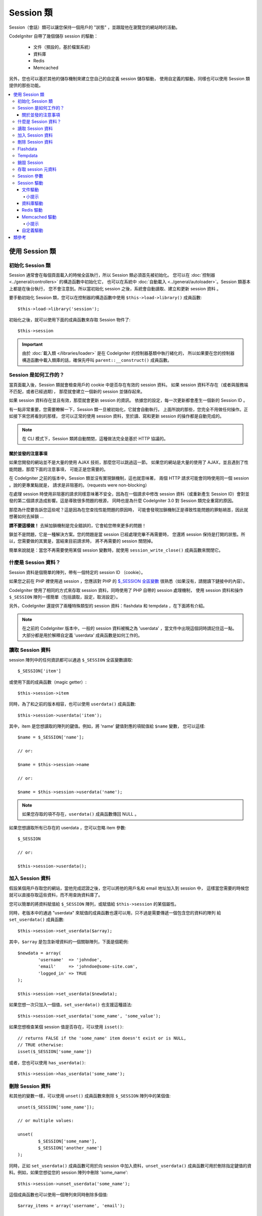 ###############
Session 類
###############

Session（會話）類可以讓您保持一個用戶的 "狀態" ，並跟蹤他在瀏覽您的網站時的活動。

CodeIgniter 自帶了幾個儲存 session 的驅動：

  - 文件（預設的，基於檔案系統）
  - 資料庫
  - Redis
  - Memcached

另外，您也可以基於其他的儲存機制來建立您自己的自定義 session 儲存驅動，
使用自定義的驅動，同樣也可以使用 Session 類提供的那些功能。

.. contents::
  :local:

.. raw:: html

  <div class="custom-index container"></div>

***********************
使用 Session 類
***********************

初始化 Session 類
======================

Session 通常會在每個頁面載入的時候全區執行，所以 Session 類必須首先被初始化。
您可以在 :doc:`控制器 <../general/controllers>` 的構造函數中初始化它，
也可以在系統中 :doc:`自動載入 <../general/autoloader>`。Session 類基本上都是在後台執行，
您不會注意到。所以當初始化 session 之後，系統會自動讀取、建立和更新 session 資料 。

要手動初始化 Session 類，您可以在控制器的構造函數中使用 ``$this->load->library()``
成員函數::

	$this->load->library('session');

初始化之後，就可以使用下面的成員函數來存取 Session 物件了::

	$this->session

.. important:: 由於 :doc:`載入類 </libraries/loader>` 是在 CodeIgniter 的控制器基類中執行緒化的，
	所以如果要在您的控制器構造函數中載入類庫的話，確保先呼叫 ``parent::__construct()`` 成員函數。

Session 是如何工作的？
=======================

當頁面載入後，Session 類就會檢查用戶的 cookie 中是否存在有效的 session 資料。
如果 session 資料不存在（或者與服務端不匹配，或者已經過期），
那麼就會建立一個新的 session 並儲存起來。

如果 session 資料存在並且有效，那麼就會更新 session 的資訊。
依據您的設定，每一次更新都會產生一個新的 Session ID 。

有一點非常重要，您需要瞭解一下，Session 類一旦被初始化，它就會自動執行。
上面所說的那些，您完全不用做任何操作。正如接下來您將看到的那樣，
您可以正常的使用 session 資料，至於讀、寫和更新 session 的操作都是自動完成的。

.. note:: 在 CLI 模式下，Session 類將自動關閉，這種做法完全是基於 HTTP 協議的。

關於並發的注意事項
----------------------------------

如果您開發的網站並不是大量的使用 AJAX 技術，那麼您可以跳過這一節。
如果您的網站是大量的使用了 AJAX，並且遇到了性能問題，那麼下面的注意事項，
可能正是您需要的。

在 CodeIgniter 之前的版本中，Session 類並沒有實現鎖機制，這也就意味著，
兩個 HTTP 請求可能會同時使用同一個 session 。說的更專業點就是，
請求是非阻塞的。（requests were non-blocking）

在處理 session 時使用非阻塞的請求同樣意味著不安全，因為在一個請求中修改 session
資料（或重新產生 Session ID）會對並發的第二個請求造成影響。這是導致很多問題的根源，
同時也是為什麼 CodeIgniter 3.0 對 Session 類完全重寫的原因。

那麼為什麼要告訴您這些呢？這是因為在您查找性能問題的原因時，
可能會發現加鎖機制正是導致性能問題的罪魁禍首，因此就想著如何去掉鎖 ...

**請不要這樣做！** 去掉加鎖機制是完全錯誤的，它會給您帶來更多的問題！

鎖並不是問題，它是一種解決方案。您的問題是當 session 已經處理完畢不再需要時，
您還將 session 保持是打開的狀態。所以，您需要做的其實是，當結束目前請求時，
將不再需要的 session 關閉掉。

簡單來說就是：當您不再需要使用某個 session 變數時，就使用 ``session_write_close()`` 成員函數來關閉它。

什麼是 Session 資料？
=====================

Session 資料是個簡單的陣列，帶有一個特定的 session ID （cookie）。

如果您之前在 PHP 裡使用過 session ，您應該對 PHP 的 `$_SESSION 全區變數 <http://php.net/manual/en/reserved.variables.session.php>`_
很熟悉（如果沒有，請閱讀下鏈接中的內容）。

CodeIgniter 使用了相同的方式來存取 session 資料，同時使用了 PHP 自帶的 session 處理機制，
使用 session 資料和操作 ``$_SESSION`` 陣列一樣簡單（包括讀取，設定，取消設定）。

另外，CodeIgniter 還提供了兩種特殊類型的 session 資料：flashdata 和 tempdata ，在下面將有介紹。

.. note:: 在之前的 CodeIgniter 版本中，一般的 session 資料被稱之為 'userdata' ，當文件中出現這個詞時請記住這一點。
	大部分都是用於解釋自定義 'userdata' 成員函數是如何工作的。

讀取 Session 資料
=======================

session 陣列中的任何資訊都可以通過 ``$_SESSION`` 全區變數讀取::

	$_SESSION['item']

或使用下面的成員函數（magic getter）::

	$this->session->item

同時，為了和之前的版本相容，也可以使用 ``userdata()`` 成員函數::

	$this->session->userdata('item');

其中，item 是您想讀取的陣列的鍵值。例如，將 'name' 鍵值對應的項賦值給 ``$name`` 變數，
您可以這樣::

	$name = $_SESSION['name'];

	// or:

	$name = $this->session->name

	// or:

	$name = $this->session->userdata('name');

.. note:: 如果您存取的項不存在，``userdata()`` 成員函數傳回 NULL 。

如果您想讀取所有已存在的 userdata ，您可以忽略 item 參數::

	$_SESSION

	// or:

	$this->session->userdata();

加入 Session 資料
===================

假設某個用戶存取您的網站，當他完成認證之後，您可以將他的用戶名和 email 地址加入到 session 中，
這樣當您需要的時候您就可以直接存取這些資料，而不用查詢資料庫了。

您可以簡單的將資料賦值給 ``$_SESSION`` 陣列，或賦值給 ``$this->session`` 的某個屬性。

同時，老版本中的通過 "userdata" 來賦值的成員函數也還可以用，只不過是需要傳遞一個包含您的資料的陣列
給 ``set_userdata()`` 成員函數::

	$this->session->set_userdata($array);

其中，``$array`` 是包含新增資料的一個關聯陣列，下面是個範例::

	$newdata = array(
		'username'  => 'johndoe',
		'email'     => 'johndoe@some-site.com',
		'logged_in' => TRUE
	);

	$this->session->set_userdata($newdata);

如果您想一次只加入一個值，``set_userdata()`` 也支援這種語法::

	$this->session->set_userdata('some_name', 'some_value');

如果您想檢查某個 session 值是否存在，可以使用 ``isset()``::

	// returns FALSE if the 'some_name' item doesn't exist or is NULL,
	// TRUE otherwise:
	isset($_SESSION['some_name'])

或者，您也可以使用 ``has_userdata()``::

	$this->session->has_userdata('some_name');

刪除 Session 資料
=====================

和其他的變數一樣，可以使用 ``unset()`` 成員函數來刪除 ``$_SESSION`` 陣列中的某個值::

	unset($_SESSION['some_name']);

	// or multiple values:

	unset(
		$_SESSION['some_name'],
		$_SESSION['another_name']
	);

同時，正如 ``set_userdata()`` 成員函數可用於向 session 中加入資料，``unset_userdata()``
成員函數可用於刪除指定鍵值的資料。例如，如果您想從您的 session 陣列中刪除 'some_name'::

	$this->session->unset_userdata('some_name');

這個成員函數也可以使用一個陣列來同時刪除多個值::

	$array_items = array('username', 'email');

	$this->session->unset_userdata($array_items);

.. note:: 在 CodeIgniter 之前的版本中，``unset_userdata()`` 成員函數接受一個關聯陣列，
	包含 ``key => 'dummy value'`` 這樣的鍵值對，這種方式不再支援。

Flashdata
=========

CodeIgniter 支援 "flashdata" ，它指的是一種只對下一次請求有效的 session 資料，
之後將會自動被清除。

這用於一次性的資訊時特別有用，例如錯誤或狀態資訊（諸如 "第二條記錄刪除成功" 這樣的資訊）。

要注意的是，flashdata 就是一般的 session 變數，只不過以特殊的方式儲存在 '__ci_vars' 鍵下
（警告：請不要亂動這個值）。

將已有的值標記為 "flashdata"::

	$this->session->mark_as_flash('item');

通過傳一個陣列，同時標記多個值為 flashdata::

	$this->session->mark_as_flash(array('item', 'item2'));

使用下面的成員函數來加入 flashdata::

	$_SESSION['item'] = 'value';
	$this->session->mark_as_flash('item');

或者，也可以使用 ``set_flashdata()`` 成員函數::

	$this->session->set_flashdata('item', 'value');

您還可以傳一個陣列給 ``set_flashdata()`` 成員函數，和 ``set_userdata()`` 成員函數一樣。

讀取 flashdata 和讀取一般的 session 資料一樣，通過 ``$_SESSION`` 陣列::

	$_SESSION['item']

.. important:: ``userdata()`` 成員函數不會傳回 flashdata 資料。

如果您要確保您讀取的就是 "flashdata" 資料，而不是其他類型的資料，可以使用 ``flashdata()`` 成員函數::

	$this->session->flashdata('item');

或者不傳參數，直接傳回所有的 flashdata 陣列::

	$this->session->flashdata();

.. note:: 如果讀取的值不存在，``flashdata()`` 成員函數傳回 NULL 。

如果您需要在另一個請求中還繼續保持 flashdata 變數，您可以使用 ``keep_flashdata()`` 成員函數。
可以傳一個值，或包含多個值的一個陣列。

::

	$this->session->keep_flashdata('item');
	$this->session->keep_flashdata(array('item1', 'item2', 'item3'));

Tempdata
========

CodeIgniter 還支援 "tempdata" ，它指的是一種帶有有效時間的 session 資料，
當它的有效時間已過期，或在有效時間內被刪除，都會自動被清除。

和 flashdata 一樣， tempdata 也是一般的 session 變數，只不過以特殊的方式儲存在 '__ci_vars' 鍵下
（再次警告：請不要亂動這個值）。

將已有的值標記為 "tempdata" ，只需簡單的將要標記的鍵值和過期時間（單位為秒）傳給
``mark_as_temp()`` 成員函數即可::

	// 'item' will be erased after 300 seconds
	$this->session->mark_as_temp('item', 300);

您也可以同時標記多個值為 tempdata ，有下面兩種不同的方式，
這取決於您是否要將所有的值都設定成相同的過期時間::

	// Both 'item' and 'item2' will expire after 300 seconds
	$this->session->mark_as_temp(array('item', 'item2'), 300);

	// 'item' will be erased after 300 seconds, while 'item2'
	// will do so after only 240 seconds
	$this->session->mark_as_temp(array(
		'item'	=> 300,
		'item2'	=> 240
	));

使用下面的成員函數來加入 tempdata::

	$_SESSION['item'] = 'value';
	$this->session->mark_as_temp('item', 300); // Expire in 5 minutes

或者，也可以使用 ``set_tempdata()`` 成員函數::

	$this->session->set_tempdata('item', 'value', 300);

您還可以傳一個陣列給 ``set_tempdata()`` 成員函數::

	$tempdata = array('newuser' => TRUE, 'message' => 'Thanks for joining!');

	$this->session->set_tempdata($tempdata, NULL, $expire);

.. note:: 如果沒有設定 expiration 參數，或者設定為 0 ，將預設使用 300秒（5分鐘）作為生存時間（time-to-live）。

要讀取 tempdata 資料，您可以再一次通過 ``$_SESSION`` 陣列::

	$_SESSION['item']

.. important:: ``userdata()`` 成員函數不會傳回 tempdata 資料。

如果您要確保您讀取的就是 "tempdata" 資料，而不是其他類型的資料，可以使用 ``tempdata()`` 成員函數::

	$this->session->tempdata('item');

或者不傳參數，直接傳回所有的 tempdata 陣列::

	$this->session->tempdata();

.. note:: 如果讀取的值不存在，``tempdata()`` 成員函數傳回 NULL 。

如果您需要在某個 tempdata 過期之前刪除它，您可以直接通過 ``$_SESSION`` 陣列來刪除::

	unset($_SESSION['item']);

但是，這不會刪除這個值的 tempdata 標記（會在下一次 HTTP 請求時失效），所以，
如果您打算在相同的請求中重用這個值，您可以使用 ``unset_tempdata()``::

	$this->session->unset_tempdata('item');

銷毀 Session
====================

要清除目前的 session（例如：退出登入時），您可以簡單的使用 PHP 自帶的
`session_destroy() <http://php.net/session_destroy>`_ 函數或者 ``sess_destroy()`` 成員函數。
兩種方式效果完全一樣::

	session_destroy();

	// or

	$this->session->sess_destroy();

.. note:: 這必須是同一個請求中關於 session 的最後一次操作，所有的 session 資料（包括 flashdata
	和 tempdata）都被永久性銷毀，銷毀之後，關於 session 的成員函數將不可用。

存取 session 元資料
==========================

在之前的 CodeIgniter 版本中，session 資料預設包含 4 項：'session_id' 、 'ip_address' 、 'user_agent' 、 'last_activity' 。

這是由 session 具體的工作方式決定的，但是我們現在的實現沒必要這樣做了。
儘管如此，您的應用程式可能還相依於這些值，所以下面提供了存取這些值的替代成員函數：

  - session_id: ``session_id()``
  - ip_address: ``$_SERVER['REMOTE_ADDR']``
  - user_agent: ``$this->input->user_agent()`` (unused by sessions)
  - last_activity: 取決於 session 的儲存方式，沒有直接的成員函數，抱歉！

Session 參數
===================

在 CodeIgniter 中通常所有的東西都是拿來直接就可以用的，儘管如此，session 對於所有的程序來說，
都是一個非常敏感的部分，所以必須要小心的設定它。請花點時間研究下下面所有的選項以及每個選項的作用。

您可以在您的設定文件 **application/config/config.php** 中找到下面的關於 session 的設定參數：

============================ =============== ======================================== ============================================================================================
參數                               預設值         選項                                  描述
============================ =============== ======================================== ============================================================================================
**sess_driver**              files           files/database/redis/memcached/*custom*  使用的儲存 session 的驅動
**sess_cookie_name**         ci_session      [A-Za-z\_-] characters only              session cookie 的名稱
**sess_expiration**          7200 (2 hours)  Time in seconds (integer)                您希望 session 持續的秒數
                                                                                      如果您希望 session 不過期（直到瀏覽器關閉），將其設定為 0
**sess_save_path**           NULL            None                                     指定儲存位置，取決於使用的儲存 session 的驅動
**sess_match_ip**            FALSE           TRUE/FALSE (boolean)                     讀取 session cookie 時，是否驗證用戶的 IP 地址
                                                                                      注意有些 ISP 會動態的修改 IP ，所以如果您想要一個不過期的 session，將其設定為 FALSE
**sess_time_to_update**      300             Time in seconds (integer)                該選項用於控制過多久將重新產生一個新 session ID
                                                                                      設定為 0 將停用 session ID 的重新產生
**sess_regenerate_destroy**  FALSE           TRUE/FALSE (boolean)                     當自動重新產生 session ID 時，是否銷毀老的 session ID 對應的資料
                                                                                      如果設定為 FALSE ，資料之後將自動被垃圾回收器刪除
============================ =============== ======================================== ============================================================================================

.. note:: 如果上面的某個參數沒有設定，Session 類將會試圖讀取 php.ini 設定文件中的 session 相關的設定
	（例如 'sess_expire_on_close'）。但是，請不要相依於這個行為，因為這可能會導致不可預期的結果，而且
	這也有可能在未來的版本中修改。請合理的設定每一個參數。

除了上面的這些參數之外，cookie 和 session 原生的驅動還會公用下面這些
由 :doc:`輸入類 <input>` 和 :doc:`安全類 <security>` 提供的設定參數。

================== =============== ===========================================================================
參數                 預設值         描述
================== =============== ===========================================================================
**cookie_domain**  ''              session 可用的域
**cookie_path**    /               session 可用的路徑
**cookie_secure**  FALSE           是否只在加密連接（HTTPS）時建立 session cookie
================== =============== ===========================================================================

.. note:: 'cookie_httponly' 設定對 session 沒有影響。出於安全原因，HttpOnly 參數將一直啟用。
	另外，'cookie_prefix' 參數完全可以忽略。

Session 驅動
===============

正如上面提到的，Session 類自帶了 4 種不同的驅動（或叫做儲存引擎）可供使用：

  - files
  - database
  - redis
  - memcached

預設情況下，初始化 session 時將使用 `文件驅動`_ ，因為這是最安全的選擇，可以在所有地方按預期工作
（幾乎所有的環境下都有檔案系統）。

但是，您也可以通過 **application/config/config.php** 設定文件中的 ``$config['sess_driver']``
參數來使用任何其他的驅動。特別提醒的是，每一種驅動都有它自己的注意事項，所以在您選擇之前，
確定您熟悉它們。

另外，如果預設提供的這些不能滿足您的需求，您也可以建立和使用 `自定義驅動`_ 。

.. note:: 在之前版本的 CodeIgniter 中，只有 "cookie 驅動" 這唯一的一種選擇，
	因為這個我們收到了大量的負面的反饋。因此，我們吸取了社區的反饋意見，同時也要提醒您，
	因為它**不安全**，所以已經被廢棄了，建議您不要試著通過 自定義驅動 來重新實現它。

文件驅動
------------

文件驅動利用您的檔案系統來儲存 session 資料。

可以說，文件驅動和 PHP 自帶的預設 session 實現非常類似，但是有一個很重要的細節要注意的是，
實際上它們的程式碼並不相同，而且有一些局限性（以及優勢）。

說的更具體點，它不支援 PHP 的 `session.save_path 參數的 目錄分級（directory level）和 mode 格式
<http://php.net/manual/en/session.configuration.php#ini.session.save-path>`_ ，
另外為了安全性大多數的參數都被硬編碼。只提供了 ``$config['sess_save_path']`` 參數用於設定絕對路徑。

另一個很重要的事情是，確儲存儲 session 文件的目錄不能被公開存取到或者是共享目錄，確保 **只有您**
能存取並查看設定的 *sess_save_path* 目錄中的內容。否則，如果任何人都能存取，
他們就可以從中竊取到目前的 session （這也被稱為 session 固定（session fixation）攻擊）

在類 UNIX 操作系統中，這可以通過在該目錄上執行 `chmod` 命令，將權限設定為 0700 來實現，
這樣就可以只允許目錄的所有者執行讀取和寫入操作。但是要注意的是，腳本的執行者通常不是您自己，
而是類似於 'www-data' 這樣的用戶，所以只設定權限可能會破壞您的程序。

依據您的環境，您應該像下面這樣來操作。
::

	mkdir /<path to your application directory>/sessions/
	chmod 0700 /<path to your application directory>/sessions/
	chown www-data /<path to your application directory>/sessions/

小提示
^^^^^^^^^

有些人可能會選擇使用其他的 session 驅動，他們認為文件儲存通常比較慢。其實這並不總是對的。

執行一些簡單的測試可能會讓您真的相信 SQL 資料庫更快一點，但是在 99% 的情況下，這只是當您的
session 並發非常少的時候是對的。當 session 的並發數越來越大，伺服器的負載越來越高，
這時就不一樣了，檔案系統將會勝過幾乎所有的關係型資料庫。

另外，如果性能是您唯一關心的，您可以看下 `tmpfs <http://eddmann.com/posts/storing-php-sessions-file-caches-in-memory-using-tmpfs/>`_
（注意：外部資源），它可以讓您的 session 非常快。

資料庫驅動
---------------

資料庫驅動使用諸如 MySQL 或 PostgreSQL 這樣的關係型資料庫來儲存 session ，
這是一個非常常見的選擇，因為它可以讓開發者非常方便的存取應用中的 session 資料，
因為它只是您的資料庫中的一個表而已。

但是，還是有幾點要求必須滿足：

  - 只有設定為 **default** 的資料庫連接可以使用（或者在控制器中使用 ``$this->db`` 來存取的連接）
  - 您必須啟用 :doc:`查詢產生器 </database/query_builder>`
  - 不能使用持久連接
  - 使用的資料庫連接不能啟用 *cache_on* 參數

為了使用資料庫驅動，您還需要建立一個我們剛剛已經提到的資料表，然後將 ``$config['sess_save_path']``
參數設定為表名。例如，如果您想使用 'ci_sessions' 這個表名，您可以這樣::

	$config['sess_driver'] = 'database';
	$config['sess_save_path'] = 'ci_sessions';

.. note:: 如果您從 CodeIgniter 之前的版本中升級過來的，並且沒有設定 'sess_save_path' 參數，
	Session 類將查找並使用老的 'sess_table_name' 參數替代。請不要相依這個行為，
	因為它可能會在以後的版本中移除。

然後，新建資料表 。

對於 MySQL::

	CREATE TABLE IF NOT EXISTS `ci_sessions` (
		`id` varchar(128) NOT NULL,
		`ip_address` varchar(45) NOT NULL,
		`timestamp` int(10) unsigned DEFAULT 0 NOT NULL,
		`data` blob NOT NULL,
		KEY `ci_sessions_timestamp` (`timestamp`)
	);

對於 PostgreSQL::

	CREATE TABLE "ci_sessions" (
		"id" varchar(128) NOT NULL,
		"ip_address" varchar(45) NOT NULL,
		"timestamp" bigint DEFAULT 0 NOT NULL,
		"data" text DEFAULT '' NOT NULL
	);

	CREATE INDEX "ci_sessions_timestamp" ON "ci_sessions" ("timestamp");

You will also need to add a PRIMARY KEY **depending on your 'sess_match_ip'
setting**. The examples below work both on MySQL and PostgreSQL::

	// When sess_match_ip = TRUE
	ALTER TABLE ci_sessions ADD PRIMARY KEY (id, ip_address);

	// When sess_match_ip = FALSE
	ALTER TABLE ci_sessions ADD PRIMARY KEY (id);

	// To drop a previously created primary key (use when changing the setting)
	ALTER TABLE ci_sessions DROP PRIMARY KEY;


.. important:: 只有 MySQL 和 PostgreSQL 資料庫是被正式支援的，因為其他資料庫平台都缺乏合適的鎖機制。
	在沒鎖的情況下使用 session 可能會導致大量的問題，特別是使用了大量的 AJAX ，
	所以我們並不打算支援這種情況。如果您遇到了性能問題，請您在完成 session 資料的處理之後，
	呼叫 ``session_write_close()`` 成員函數。

Redis 驅動
------------

.. note:: 由於 Redis 沒有鎖機制，這個驅動的鎖是通過一個保持 300 秒的值來模擬的
	（emulated by a separate value that is kept for up to 300 seconds）。

Redis 是一種儲存引擎，通常用於快取，並由於他的高性能而流行起來，這可能也正是您使用 Redis 驅動的原因。

缺點是它並不像關係型資料庫那樣普遍，需要您的系統中安裝了 `phpredis <https://github.com/phpredis/phpredis>`_
這個 PHP 擴展，它並不是 PHP 程序自帶的。
可能的情況是，您使用 Redis 驅動的原因是您已經非常熟悉 Redis 了並且您使用它還有其他的目的。

和文件驅動和資料庫驅動一樣，您必須通過 ``$config['sess_save_path']`` 參數來設定儲存 session 的位置。
這裡的格式有些不同，同時也要複雜一點，這在 *phpredis* 擴展的 README 文件中有很好的解釋，鏈接如下::

	https://github.com/phpredis/phpredis#php-session-handler

.. warning:: CodeIgniter 的 Session 類並沒有真的用到 'redis' 的 ``session.save_handler`` ，
	**只是** 採用了它的路徑的格式而已。

最常見的情況是，一個簡單 ``host:port`` 對就可以了::

	$config['sess_driver'] = 'redis';
	$config['sess_save_path'] = 'tcp://localhost:6379';

Memcached 驅動
----------------

.. note:: 由於 Memcache 沒有鎖機制，這個驅動的鎖是通過一個保持 300 秒的值來模擬的
	（emulated by a separate value that is kept for up to 300 seconds）。

Memcached 驅動和 Redis 驅動非常相似，除了它的可用性可能要好點，因為 PHP 的 `Memcached
<http://php.net/memcached>`_ 擴展已經通過 PECL 發佈了，並且在某些 Linux 發行版本中，
可以非常方便的安裝它。

除了這一點，以及排除任何對 Redis 的偏見，關於 Memcached 要說的真的沒什麼區別，
它也是一款通常用於快取的產品，而且以它的速度而聞名。

不過，值得注意的是，使用 Memcached 設定 X 的過期時間為 Y 秒，它只能保證 X 會在 Y 秒過後被刪除
（但不會早於這個時間）。這個是非常少見的，但是應該注意一下，因為它可能會導致 session 的丟失。

``$config['sess_save_path']`` 參數的格式相當簡單，使用 ``host:port`` 對即可::

	$config['sess_driver'] = 'memcached';
	$config['sess_save_path'] = 'localhost:11211';

小提示
^^^^^^^^^

也可以使用一個可選的 *權重* 參數來支援多伺服器的設定，權重參數使用冒號分割（``:weight``），
但是我們並沒有測試這是絕對可靠的。

如果您想體驗這個特性（風險自負），只需簡單的將多個伺服器使用逗號分隔::

	// localhost will be given higher priority (5) here,
	// compared to 192.0.2.1 with a weight of 1.
	$config['sess_save_path'] = 'localhost:11211:5,192.0.2.1:11211:1';

自定義驅動
--------------

您也可以建立您自己的自定義 session 驅動，但是要記住的是，這通常來說都不是那麼簡單，
因為需要用到很多知識來正確實現它。

您不僅要知道 session 一般的工作原理，而且要知道它在 PHP 中是如何實現的，
還要知道它的內部儲存機制是如何工作的，如何去處理並發，如何去避免死鎖（不是通過去掉鎖機制），
以及最後一點但也是很重要的一點，如何去處理潛在的安全問題。

總的來說，如果您不知道怎麼在原生的 PHP 中實現這些，那麼您也不應該在 CodeIgniter 中嘗試實現它。
我已經警告過您了。

如果您只想給您的 session 加入一些額外的功能，您只要擴展 Session 基類就可以了，這要容易的多。
要學習如何實現這點，請閱讀 :doc:`建立您的類庫 <../general/creating_libraries>` 這一節。

言歸正傳，當您為 CodeIgniter 建立 session 驅動時，有三條規則您必須遵循：

  - 將您的驅動文件放在 **application/libraries/Session/drivers/** 目錄下，並遵循 Session 類所使用的命名規範。

    例如，如果您想建立一個名為 'dummy' 的驅動，那麼您需要建立一個名為 ``Session_dummy_driver`` 的類，
    並將其放在 *application/libraries/Session/drivers/Session_dummy_driver.php* 文件中。

  - 擴展 ``CI_Session_driver`` 類。

    這只是一個擁有幾個內部輔助成員函數的基本類，同樣可以和其他類庫一樣被擴展。如果您真的需要這樣做，
    我們並不打算在這裡多做解釋，因為如果您知道如何在 CI 中擴展或覆寫類，那麼您已經知道這樣做的成員函數了。
    如果您還不知道，那麼可能您根本就不應該這樣做。

  - 實現 `SessionHandlerInterface <http://php.net/sessionhandlerinterface>`_ 接口。

    .. note:: 您可能已經注意到 ``SessionHandlerInterface`` 接口已經在 PHP 5.4.0 之後的版本中提供了。
    	CodeIgniter 會在您執行老版本的 PHP 時自動聲明這個接口。

    參考連接中的內容，瞭解為什麼以及如何實現。

所以，使用我們上面的 'dummy' 驅動的範例，您可能會寫如下程式碼::

	// application/libraries/Session/drivers/Session_dummy_driver.php:

	class CI_Session_dummy_driver extends CI_Session_driver implements SessionHandlerInterface
	{

		public function __construct(&$params)
		{
			// DO NOT forget this
			parent::__construct($params);

			// Configuration & other initializations
		}

		public function open($save_path, $name)
		{
			// Initialize storage mechanism (connection)
		}

		public function read($session_id)
		{
			// Read session data (if exists), acquire locks
		}

		public function write($session_id, $session_data)
		{
			// Create / update session data (it might not exist!)
		}

		public function close()
		{
			// Free locks, close connections / streams / etc.
		}

		public function destroy($session_id)
		{
			// Call close() method & destroy data for current session (order may differ)
		}

		public function gc($maxlifetime)
		{
			// Erase data for expired sessions
		}

	}

如果一切順利，現在您就可以將 *sess_driver* 參數設定為 'dummy' ，來使用您自定義的驅動。恭喜您！

***************
類參考
***************

.. php:class:: CI_Session

	.. php:method:: userdata([$key = NULL])

		:param	mixed	$key: Session item key or NULL
		:returns:	Value of the specified item key, or an array of all userdata
		:rtype:	mixed

		從 ``$_SESSION`` 陣列中讀取指定的項。如果沒有指定參數，傳回所有 "userdata" 的陣列。

		.. note:: 這是個遺留成員函數，只是為了和老的應用程式向前相容而保留。
			您可以直接使用 ``$_SESSION`` 替代它。

	.. php:method:: all_userdata()

		:returns:	An array of all userdata
		:rtype:	array

		傳回所有 "userdata" 的陣列。

		.. note:: 該成員函數已廢棄，使用不帶參數的 ``userdata()`` 成員函數來代替。

	.. php:method:: &get_userdata()

		:returns:	A reference to ``$_SESSION``
		:rtype:	array

		傳回一個 ``$_SESSION`` 陣列的引用。

		.. note:: 這是個遺留成員函數，只是為了和老的應用程式向前相容而保留。

	.. php:method:: has_userdata($key)

		:param	string	$key: Session item key
		:returns:	TRUE if the specified key exists, FALSE if not
		:rtype:	bool

		檢查 ``$_SESSION`` 陣列中是否存在某項。

		.. note:: 這是個遺留成員函數，只是為了和老的應用程式向前相容而保留。
			它只是 ``isset($_SESSION[$key])`` 的一個別名，請使用這個來替代它。

	.. php:method:: set_userdata($data[, $value = NULL])

		:param	mixed	$data: An array of key/value pairs to set as session data, or the key for a single item
		:param	mixed	$value:	The value to set for a specific session item, if $data is a key
		:rtype:	void

		將資料賦值給 ``$_SESSION`` 全區變數。

		.. note:: 這是個遺留成員函數，只是為了和老的應用程式向前相容而保留。

	.. php:method:: unset_userdata($key)

		:param	mixed	$key: Key for the session data item to unset, or an array of multiple keys
		:rtype:	void

		從 ``$_SESSION`` 全區變數中刪除某個值。

		.. note:: 這是個遺留成員函數，只是為了和老的應用程式向前相容而保留。
			它只是 ``unset($_SESSION[$key])`` 的一個別名，請使用這個來替代它。

	.. php:method:: mark_as_flash($key)

		:param	mixed	$key: Key to mark as flashdata, or an array of multiple keys
		:returns:	TRUE on success, FALSE on failure
		:rtype:	bool

		將 ``$_SESSION`` 陣列中的一項（或多項）標記為 "flashdata" 。

	.. php:method:: get_flash_keys()

		:returns:	Array containing the keys of all "flashdata" items.
		:rtype:	array

		讀取 ``$_SESSION`` 陣列中所有標記為 "flashdata" 的一個清單。

	.. php:method:: unmark_flash($key)

		:param	mixed	$key: Key to be un-marked as flashdata, or an array of multiple keys
		:rtype:	void

		將 ``$_SESSION`` 陣列中的一項（或多項）移除 "flashdata" 標記。

	.. php:method:: flashdata([$key = NULL])

		:param	mixed	$key: Flashdata item key or NULL
		:returns:	Value of the specified item key, or an array of all flashdata
		:rtype:	mixed

		從 ``$_SESSION`` 陣列中讀取某個標記為 "flashdata" 的指定項。
		如果沒有指定參數，傳回所有 "flashdata" 的陣列。

		.. note:: 這是個遺留成員函數，只是為了和老的應用程式向前相容而保留。
			您可以直接使用 ``$_SESSION`` 替代它。

	.. php:method:: keep_flashdata($key)

		:param	mixed	$key: Flashdata key to keep, or an array of multiple keys
		:returns:	TRUE on success, FALSE on failure
		:rtype:	bool

		將某個指定的 "flashdata" 設定為在下一次請求中仍然保持有效。

		.. note:: 這是個遺留成員函數，只是為了和老的應用程式向前相容而保留。
			它只是 ``mark_as_flash()`` 成員函數的一個別名。

	.. php:method:: set_flashdata($data[, $value = NULL])

		:param	mixed	$data: An array of key/value pairs to set as flashdata, or the key for a single item
		:param	mixed	$value:	The value to set for a specific session item, if $data is a key
		:rtype:	void

		將資料賦值給 ``$_SESSION`` 全區變數，並標記為 "flashdata" 。

		.. note:: 這是個遺留成員函數，只是為了和老的應用程式向前相容而保留。

	.. php:method:: mark_as_temp($key[, $ttl = 300])

		:param	mixed	$key: Key to mark as tempdata, or an array of multiple keys
		:param	int	$ttl: Time-to-live value for the tempdata, in seconds
		:returns:	TRUE on success, FALSE on failure
		:rtype:	bool

		將 ``$_SESSION`` 陣列中的一項（或多項）標記為 "tempdata" 。

	.. php:method:: get_temp_keys()

		:returns:	Array containing the keys of all "tempdata" items.
		:rtype:	array

		讀取 ``$_SESSION`` 陣列中所有標記為 "tempdata" 的一個清單。

	.. php:method:: unmark_temp($key)

		:param	mixed	$key: Key to be un-marked as tempdata, or an array of multiple keys
		:rtype:	void

		將 ``$_SESSION`` 陣列中的一項（或多項）移除 "tempdata" 標記。

	.. php:method:: tempdata([$key = NULL])

		:param	mixed	$key: Tempdata item key or NULL
		:returns:	Value of the specified item key, or an array of all tempdata
		:rtype:	mixed

		從 ``$_SESSION`` 陣列中讀取某個標記為 "tempdata" 的指定項。
		如果沒有指定參數，傳回所有 "tempdata" 的陣列。

		.. note:: 這是個遺留成員函數，只是為了和老的應用程式向前相容而保留。
			您可以直接使用 ``$_SESSION`` 替代它。

	.. php:method:: set_tempdata($data[, $value = NULL])

		:param	mixed	$data: An array of key/value pairs to set as tempdata, or the key for a single item
		:param	mixed	$value:	The value to set for a specific session item, if $data is a key
		:param	int	$ttl: Time-to-live value for the tempdata item(s), in seconds
		:rtype:	void

		將資料賦值給 ``$_SESSION`` 全區變數，並標記為 "tempdata" 。

		.. note:: 這是個遺留成員函數，只是為了和老的應用程式向前相容而保留。

	.. php:method:: sess_regenerate([$destroy = FALSE])

		:param	bool	$destroy: Whether to destroy session data
		:rtype:	void

		重新產生 session ID ，$destroy 參數可選，用於銷毀目前的 session 資料。

		.. note:: 該成員函數只是 PHP 原生的 `session_regenerate_id()
			<http://php.net/session_regenerate_id>`_ 函數的一個別名而已。

	.. php:method:: sess_destroy()

		:rtype:	void

		銷毀目前 session 。

		.. note:: 這個成員函數必須在處理 session 相關的操作的**最後**呼叫。
			如果呼叫這個成員函數，所有的 session 資料都會丟失。

		.. note:: 該成員函數只是 PHP 原生的 `session_destroy()
			<http://php.net/session_destroy>`_  函數的一個別名而已。

	.. php:method:: __get($key)

		:param	string	$key: Session item key
		:returns:	The requested session data item, or NULL if it doesn't exist
		:rtype:	mixed

		魔術成員函數，依據您的喜好，使用 ``$this->session->item`` 這種方式來替代
		``$_SESSION['item']`` 。

		如果您存取 ``$this->session->session_id`` 它也會呼叫 ``session_id()`` 成員函數來傳回 session ID 。

	.. php:method:: __set($key, $value)

		:param	string	$key: Session item key
		:param	mixed	$value: Value to assign to the session item key
		:returns:	void

		魔術成員函數，直接賦值給 ``$this->session`` 屬性，以此來替代賦值給 ``$_SESSION`` 陣列::

			$this->session->foo = 'bar';

			// Results in:
			// $_SESSION['foo'] = 'bar';
